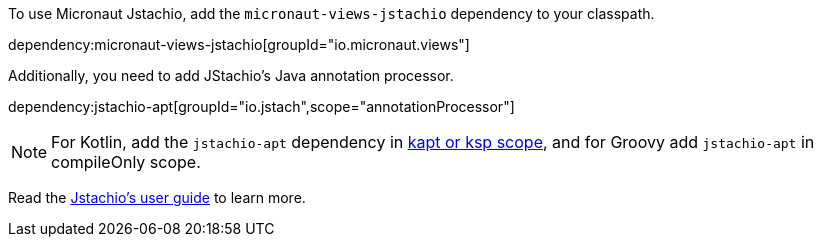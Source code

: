 To use Micronaut Jstachio, add the `micronaut-views-jstachio` dependency to your classpath.

dependency:micronaut-views-jstachio[groupId="io.micronaut.views"]

Additionally, you need to add JStachio's Java annotation processor.

dependency:jstachio-apt[groupId="io.jstach",scope="annotationProcessor"]

NOTE: For Kotlin, add the `jstachio-apt` dependency in https://docs.micronaut.io/4.4.3/guide/#kaptOrKsp[kapt or ksp scope], and for Groovy add `jstachio-apt` in compileOnly scope.

Read the https://jstach.io/doc/jstachio/1.2.1/apidocs/#installation[Jstachio's user guide] to learn more.
